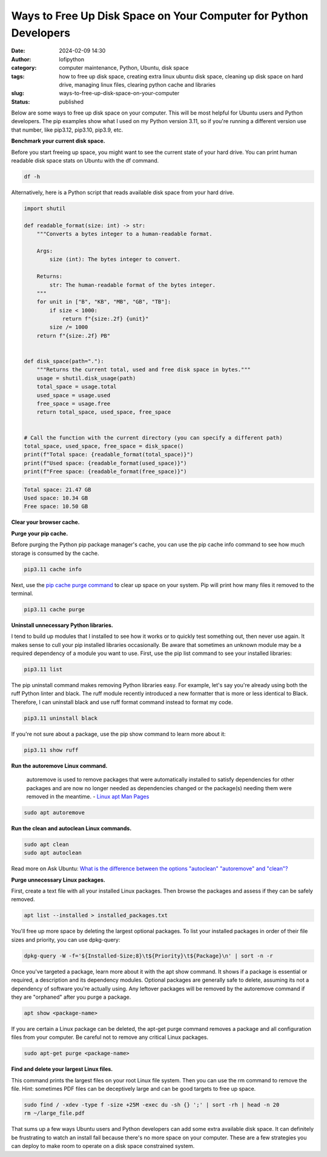 Ways to Free Up Disk Space on Your Computer for Python Developers
#################################################################
:date: 2024-02-09 14:30
:author: lofipython
:category: computer maintenance, Python, Ubuntu, disk space
:tags: how to free up disk space, creating extra linux ubuntu disk space, cleaning up disk space on hard drive, managing linux files, clearing python cache and libraries
:slug: ways-to-free-up-disk-space-on-your-computer
:status: published

Below are some ways to free up disk space on your computer. This will be most helpful
for Ubuntu users and Python developers. The pip examples show what I used on my Python
version 3.11, so if you're running a different version use that number, like
pip3.12, pip3.10, pip3.9, etc.

**Benchmark your current disk space.**

Before you start freeing up space, you might want to see the current state of your
hard drive. You can print human readable disk space stats on Ubuntu with the df command.

.. code:: console

  df -h


.. image:: {static}/images/readdiskspacedfh.png
  :alt: read disk space stats on Ubuntu

Alternatively, here is a Python script that reads available disk space from your hard drive.

.. code-block:: python

  import shutil

  def readable_format(size: int) -> str:
      """Converts a bytes integer to a human-readable format.

      Args:
          size (int): The bytes integer to convert.

      Returns:
          str: The human-readable format of the bytes integer.
      """
      for unit in ["B", "KB", "MB", "GB", "TB"]:
          if size < 1000:
              return f"{size:.2f} {unit}"
          size /= 1000
      return f"{size:.2f} PB"


  def disk_space(path="."):
      """Returns the current total, used and free disk space in bytes."""
      usage = shutil.disk_usage(path)
      total_space = usage.total
      used_space = usage.used
      free_space = usage.free
      return total_space, used_space, free_space


  # Call the function with the current directory (you can specify a different path)
  total_space, used_space, free_space = disk_space()
  print(f"Total space: {readable_format(total_space)}")
  print(f"Used space: {readable_format(used_space)}")
  print(f"Free space: {readable_format(free_space)}")


.. code:: console

  Total space: 21.47 GB
  Used space: 10.34 GB
  Free space: 10.50 GB

**Clear your browser cache.**

.. image:: {static}/images/clearchromecache.png
  :alt: read disk space stats on Ubuntu

**Purge your pip cache.**

Before purging the Python pip package manager's cache, you can use the pip cache info command to see how much
storage is consumed by the cache.

.. code:: console

   pip3.11 cache info

Next, use the `pip cache purge command <https://pip.pypa.io/en/stable/cli/pip_cache/>`__
to clear up space on your system. Pip will print how many files it removed to the terminal.

.. code:: console

   pip3.11 cache purge


.. image:: {static}/images/pipcachepurge.png
  :alt: clear the pip package manager cache

**Uninstall unnecessary Python libraries.**

I tend to build up modules that I installed to see how it works or to quickly test something out,
then never use again. It makes sense to cull your pip installed libraries occasionally.
Be aware that sometimes an unknown module may be a required dependency of a module
you want to use. First, use the pip list command to see your installed libraries:

.. code:: console

   pip3.11 list

.. image:: {static}/images/piplist.png
  :alt: view pip installed libraries

The pip uninstall command makes removing Python libraries easy.
For example, let's say you're already using both the ruff Python linter and black.
The ruff module recently introduced a new formatter that is more or less identical
to Black. Therefore, I can uninstall black and use ruff format command instead
to format my code.

.. code:: console

   pip3.11 uninstall black

If you're not sure about a package, use the pip show command to learn more about it:

.. code:: console

   pip3.11 show ruff


.. image:: {static}/images/pipshowruff.png
 :alt: view info about a Python library with pip


**Run the autoremove Linux command.**

  autoremove is used to remove packages that were automatically installed to satisfy
  dependencies for other packages and are now no longer needed as dependencies changed
  or the package(s) needing them were removed in the meantime.
  - `Linux apt Man Pages <https://manpages.ubuntu.com/manpages/xenial/man8/apt.8.html>`__

.. code:: console

  sudo apt autoremove


**Run the clean and autoclean Linux commands.**

.. code:: console

    sudo apt clean
    sudo apt autoclean


Read more on Ask Ubuntu: `What is the difference between the options "autoclean" "autoremove" and "clean"? <https://askubuntu.com/questions/3167/what-is-difference-between-the-options-autoclean-autoremove-and-clean>`__

**Purge unnecessary Linux packages.**

First, create a text file with all your installed Linux packages. Then browse the
packages and assess if they can be safely removed.

.. code:: console

    apt list --installed > installed_packages.txt

You'll free up more space by deleting the largest optional packages. To list your installed
packages in order of their file sizes and priority, you can use dpkg-query:

.. code:: console

    dpkg-query -W -f='${Installed-Size;8}\t${Priority}\t${Package}\n' | sort -n -r

Once you've targeted a package, learn more about it with the apt show command.
It shows if a package is essential or required, a description and its dependency modules.
Optional packages are generally safe to delete, assuming its not a dependency of
software you're actually using. Any leftover packages will be removed by the autoremove
command if they are "orphaned" after you purge a package.

.. code:: console

    apt show <package-name>


.. image:: {static}/images/aptshowdash.png
  :alt: see information about a linux package


If you are certain a Linux package can be deleted, the apt-get purge command removes
a package and all configuration files from your computer. Be careful not to remove
any critical Linux packages.

.. code:: console

    sudo apt-get purge <package-name>


**Find and delete your largest Linux files.**

This command prints the largest files on your root Linux file system. Then you can
use the rm command to remove the file. Hint: sometimes PDF files can be deceptively
large and can be good targets to free up space.

.. code:: console

    sudo find / -xdev -type f -size +25M -exec du -sh {} ';' | sort -rh | head -n 20
    rm ~/large_file.pdf

That sums up a few ways Ubuntu users and Python developers can add some extra available
disk space. It can definitely be frustrating to watch an install fail because there's
no more space on your computer. These are a few strategies you can deploy to make room
to operate on a disk space constrained system.
